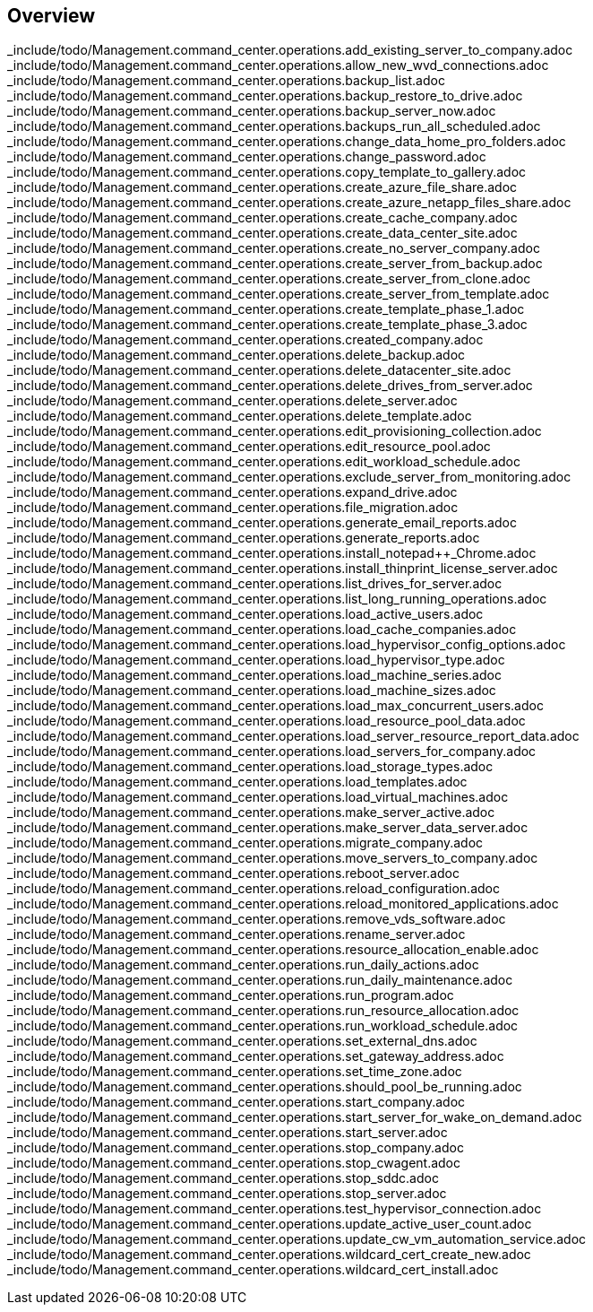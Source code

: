 
////

Comments Sections:
Used in:


////

== Overview
_include/todo/Management.command_center.operations.add_existing_server_to_company.adoc
_include/todo/Management.command_center.operations.allow_new_wvd_connections.adoc
_include/todo/Management.command_center.operations.backup_list.adoc
_include/todo/Management.command_center.operations.backup_restore_to_drive.adoc
_include/todo/Management.command_center.operations.backup_server_now.adoc
_include/todo/Management.command_center.operations.backups_run_all_scheduled.adoc
_include/todo/Management.command_center.operations.change_data_home_pro_folders.adoc
_include/todo/Management.command_center.operations.change_password.adoc
_include/todo/Management.command_center.operations.copy_template_to_gallery.adoc
_include/todo/Management.command_center.operations.create_azure_file_share.adoc
_include/todo/Management.command_center.operations.create_azure_netapp_files_share.adoc
_include/todo/Management.command_center.operations.create_cache_company.adoc
_include/todo/Management.command_center.operations.create_data_center_site.adoc
_include/todo/Management.command_center.operations.create_no_server_company.adoc
_include/todo/Management.command_center.operations.create_server_from_backup.adoc
_include/todo/Management.command_center.operations.create_server_from_clone.adoc
_include/todo/Management.command_center.operations.create_server_from_template.adoc
_include/todo/Management.command_center.operations.create_template_phase_1.adoc
_include/todo/Management.command_center.operations.create_template_phase_3.adoc
_include/todo/Management.command_center.operations.created_company.adoc
_include/todo/Management.command_center.operations.delete_backup.adoc
_include/todo/Management.command_center.operations.delete_datacenter_site.adoc
_include/todo/Management.command_center.operations.delete_drives_from_server.adoc
_include/todo/Management.command_center.operations.delete_server.adoc
_include/todo/Management.command_center.operations.delete_template.adoc
_include/todo/Management.command_center.operations.edit_provisioning_collection.adoc
_include/todo/Management.command_center.operations.edit_resource_pool.adoc
_include/todo/Management.command_center.operations.edit_workload_schedule.adoc
_include/todo/Management.command_center.operations.exclude_server_from_monitoring.adoc
_include/todo/Management.command_center.operations.expand_drive.adoc
_include/todo/Management.command_center.operations.file_migration.adoc
_include/todo/Management.command_center.operations.generate_email_reports.adoc
_include/todo/Management.command_center.operations.generate_reports.adoc
_include/todo/Management.command_center.operations.install_notepad++_Chrome.adoc
_include/todo/Management.command_center.operations.install_thinprint_license_server.adoc
_include/todo/Management.command_center.operations.list_drives_for_server.adoc
_include/todo/Management.command_center.operations.list_long_running_operations.adoc
_include/todo/Management.command_center.operations.load_active_users.adoc
_include/todo/Management.command_center.operations.load_cache_companies.adoc
_include/todo/Management.command_center.operations.load_hypervisor_config_options.adoc
_include/todo/Management.command_center.operations.load_hypervisor_type.adoc
_include/todo/Management.command_center.operations.load_machine_series.adoc
_include/todo/Management.command_center.operations.load_machine_sizes.adoc
_include/todo/Management.command_center.operations.load_max_concurrent_users.adoc
_include/todo/Management.command_center.operations.load_resource_pool_data.adoc
_include/todo/Management.command_center.operations.load_server_resource_report_data.adoc
_include/todo/Management.command_center.operations.load_servers_for_company.adoc
_include/todo/Management.command_center.operations.load_storage_types.adoc
_include/todo/Management.command_center.operations.load_templates.adoc
_include/todo/Management.command_center.operations.load_virtual_machines.adoc
_include/todo/Management.command_center.operations.make_server_active.adoc
_include/todo/Management.command_center.operations.make_server_data_server.adoc
_include/todo/Management.command_center.operations.migrate_company.adoc
_include/todo/Management.command_center.operations.move_servers_to_company.adoc
_include/todo/Management.command_center.operations.reboot_server.adoc
_include/todo/Management.command_center.operations.reload_configuration.adoc
_include/todo/Management.command_center.operations.reload_monitored_applications.adoc
_include/todo/Management.command_center.operations.remove_vds_software.adoc
_include/todo/Management.command_center.operations.rename_server.adoc
_include/todo/Management.command_center.operations.resource_allocation_enable.adoc
_include/todo/Management.command_center.operations.run_daily_actions.adoc
_include/todo/Management.command_center.operations.run_daily_maintenance.adoc
_include/todo/Management.command_center.operations.run_program.adoc
_include/todo/Management.command_center.operations.run_resource_allocation.adoc
_include/todo/Management.command_center.operations.run_workload_schedule.adoc
_include/todo/Management.command_center.operations.set_external_dns.adoc
_include/todo/Management.command_center.operations.set_gateway_address.adoc
_include/todo/Management.command_center.operations.set_time_zone.adoc
_include/todo/Management.command_center.operations.should_pool_be_running.adoc
_include/todo/Management.command_center.operations.start_company.adoc
_include/todo/Management.command_center.operations.start_server_for_wake_on_demand.adoc
_include/todo/Management.command_center.operations.start_server.adoc
_include/todo/Management.command_center.operations.stop_company.adoc
_include/todo/Management.command_center.operations.stop_cwagent.adoc
_include/todo/Management.command_center.operations.stop_sddc.adoc
_include/todo/Management.command_center.operations.stop_server.adoc
_include/todo/Management.command_center.operations.test_hypervisor_connection.adoc
_include/todo/Management.command_center.operations.update_active_user_count.adoc
_include/todo/Management.command_center.operations.update_cw_vm_automation_service.adoc
_include/todo/Management.command_center.operations.wildcard_cert_create_new.adoc
_include/todo/Management.command_center.operations.wildcard_cert_install.adoc

